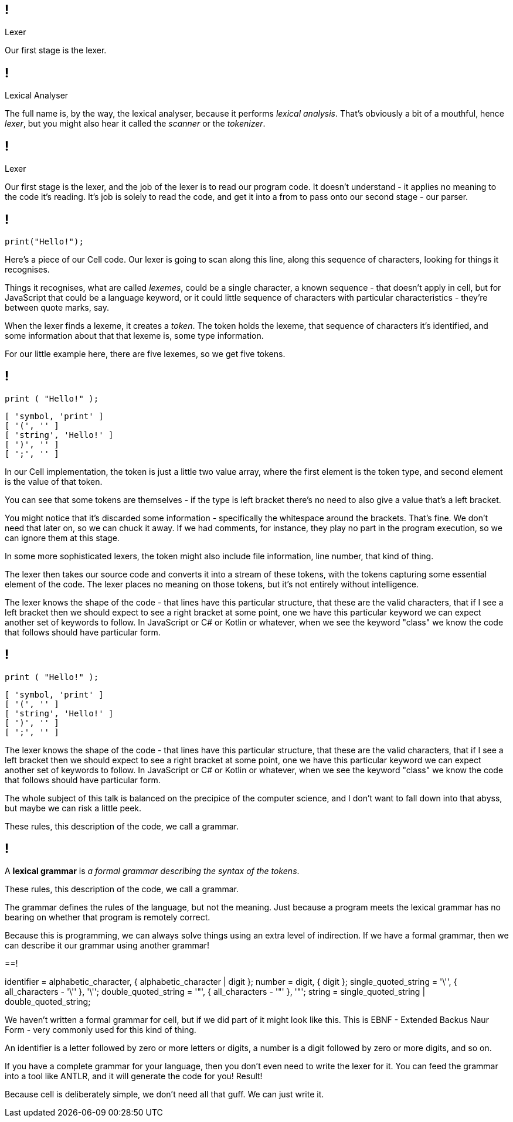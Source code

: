 == !

[large]#Lexer#

[.notes]
--
Our first stage is the lexer.
--

== !

[large]#Lexical Analyser#

[.notes]
--
The full name is, by the way, the lexical analyser, because it performs _lexical analysis_. That's obviously a bit of a mouthful, hence _lexer_, but you might also hear it called the _scanner_ or the _tokenizer_.
--

== !

[large]#Lexer#

[.notes]
--
Our first stage is the lexer, and the job of the lexer is to read our program code. It doesn't understand - it applies no meaning to the code it's reading. It's job is solely to read the code, and get it into a from to pass onto our second stage - our parser.
--

== !

[source]
--
print("Hello!");
--

[.notes]
--
Here's a piece of our Cell code. Our lexer is going to scan along this line, along this sequence of characters, looking for things it recognises.

Things it recognises, what are called _lexemes_, could be a single character, a known sequence - that doesn't apply in cell, but for JavaScript that could be a language keyword, or it could little sequence of characters with particular characteristics - they're between quote marks, say.

When the lexer finds a lexeme, it creates a _token_. The token holds the lexeme, that sequence of characters it's identified, and some information about that that lexeme is, some type information.

For our little example here, there are five lexemes, so we get five tokens.
--

== !

[source]
--
print ( "Hello!" );
--

[source]
--
[ 'symbol, 'print' ]
[ '(', '' ]
[ 'string', 'Hello!' ]
[ ')', '' ]
[ ';', '' ]
--

[.notes]
--
In our Cell implementation, the token is just a little two value array, where the first element is the token type, and second element is the value of that token.

You can see that some tokens are themselves - if the type is left bracket there's no need to also give a value that's a left bracket.

You might notice that it's discarded some information - specifically the whitespace around the brackets. That's fine. We don't need that later on, so we can chuck it away. If we had comments, for instance, they play no part in the program execution, so we can ignore them at this stage.

In some more sophisticated lexers, the token might also include file information, line number, that kind of thing.

The lexer then takes our source code and converts it into a stream of these tokens, with the tokens capturing some essential element of the code. The lexer places no meaning on those tokens, but it's not entirely without intelligence.

The lexer knows the shape of the code - that lines have this particular structure, that these are the valid characters, that if I see a left bracket then we should expect to see a right bracket at some point, one we have this particular keyword we can expect another set of keywords to follow. In JavaScript or C# or Kotlin or whatever, when we see the keyword "class" we know the code that follows should have particular form.
--

== !

[source]
--
print ( "Hello!" );
--

[source]
--
[ 'symbol, 'print' ]
[ '(', '' ]
[ 'string', 'Hello!' ]
[ ')', '' ]
[ ';', '' ]
--

[.notes]
--
The lexer knows the shape of the code - that lines have this particular structure, that these are the valid characters, that if I see a left bracket then we should expect to see a right bracket at some point, one we have this particular keyword we can expect another set of keywords to follow. In JavaScript or C# or Kotlin or whatever, when we see the keyword "class" we know the code that follows should have particular form.

The whole subject of this talk is balanced on the precipice of the computer science, and I don't want to fall down into that abyss, but maybe we can risk a little peek.

These rules, this description of the code, we call a grammar.
--

== !

A *lexical grammar* is _a formal grammar describing the syntax of the tokens_.

[.notes]
--
These rules, this description of the code, we call a grammar.

The grammar defines the rules of the language, but not the meaning. Just because a program meets the lexical grammar has no bearing on whether that program is remotely correct.

Because this is programming, we can always solve things using an extra level of indirection. If we have a formal grammar, then we can describe it our grammar using another grammar!
--

==!

[code, ebnf]
--
identifier = alphabetic_character, { alphabetic_character | digit };
number = digit, { digit };
single_quoted_string = '\'', { all_characters - '\'' }, '\'';
double_quoted_string = '"', { all_characters - '"' }, '"';
string = single_quoted_string | double_quoted_string;
--

[.notes]
--
We haven't written a formal grammar for cell, but if we did part of it might look like this. This is EBNF - Extended Backus Naur Form - very commonly used for this kind of thing.

An identifier is a letter followed by zero or more letters or digits, a number is a digit followed by zero or more digits, and so on.

If you have a complete grammar for your language, then you don't even need to write the lexer for it. You can feed the grammar into a tool like ANTLR, and it will generate the code for you! Result!

Because cell is deliberately simple, we don't need all that guff. We can just write it.
--

